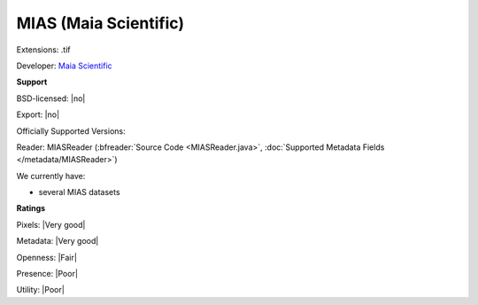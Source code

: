 .. index:: MIAS (Maia Scientific)
.. index:: .tif

MIAS (Maia Scientific)
===============================================================================

Extensions: .tif

Developer: `Maia Scientific <https://www.selectscience.net/supplier/maia-scientific/?compID=6088>`_


**Support**


BSD-licensed: |no|

Export: |no|

Officially Supported Versions: 

Reader: MIASReader (:bfreader:`Source Code <MIASReader.java>`, :doc:`Supported Metadata Fields </metadata/MIASReader>`)




We currently have:

* several MIAS datasets



**Ratings**


Pixels: |Very good|

Metadata: |Very good|

Openness: |Fair|

Presence: |Poor|

Utility: |Poor|



